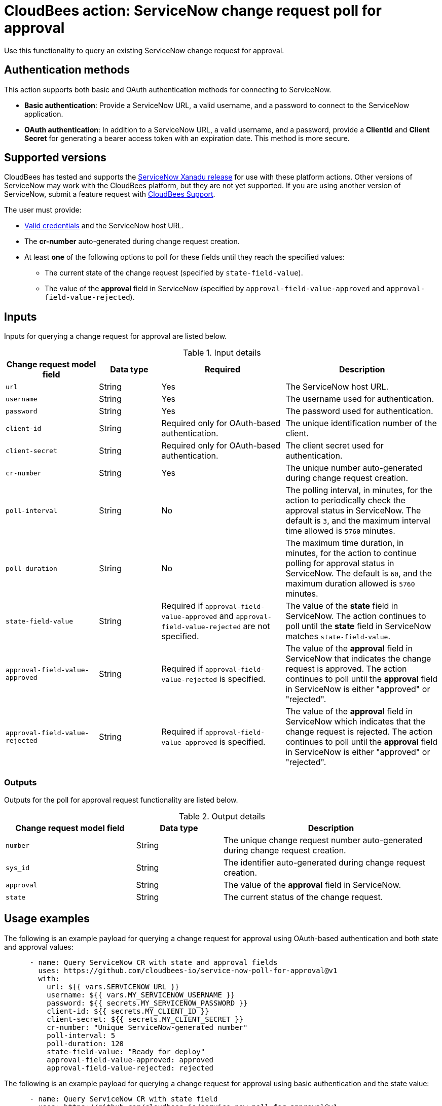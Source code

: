 = CloudBees action: ServiceNow change request poll for approval

Use this functionality to query an existing ServiceNow change request for approval.

== Authentication methods

This action supports both basic and OAuth authentication methods for connecting to ServiceNow.

* *Basic authentication*: Provide a ServiceNow URL, a valid username, and a password to connect to the ServiceNow application.
* *OAuth authentication*: In addition to a ServiceNow URL, a valid username, and a password, provide a *ClientId* and *Client Secret* for generating a bearer access token with an expiration date.
This method is more secure.

== Supported versions

CloudBees has tested and supports the link:https://www.servicenow.com/docs/bundle/xanadu-release-notes/page/release-notes/family-release-notes.html[ServiceNow Xanadu release] for use with these platform actions.
Other versions of ServiceNow may work with the CloudBees platform, but they are not yet supported.
If you are using another version of ServiceNow, submit a feature request with link:https://support.cloudbees.com[CloudBees Support].

The user must provide:

* xref:README.adoc#authentication-methods[Valid credentials] and the ServiceNow host URL.
* The *cr-number* auto-generated during change request creation.
* At least *one* of the following options to poll for these fields until they reach the specified values:
** The current state of the change request (specified by `state-field-value`).
** The value of the *approval* field in ServiceNow (specified by `approval-field-value-approved` and `approval-field-value-rejected`).

== Inputs

Inputs for querying a change request for approval are listed below.

[cols="3a,2a,4a,5a",options="header"]
.Input details
|===

| Change request model field
| Data type
| Required
| Description

| `url`
| String
| Yes
| The ServiceNow host URL.

| `username`
| String
| Yes
| The username used for authentication.

| `password`
| String
| Yes
| The password used for authentication.

| `client-id`
| String
| Required only for OAuth-based authentication.
| The unique identification number of the client.

| `client-secret`
| String
| Required only for OAuth-based authentication.
| The client secret used for authentication.

| `cr-number`
| String
| Yes
| The unique number auto-generated during change request creation.

| `poll-interval`
| String
| No
| The polling interval, in minutes, for the action to periodically check the approval status in ServiceNow.
The default is `3`, and the maximum interval time allowed is `5760` minutes.

| `poll-duration`
| String
| No
| The maximum time duration, in minutes, for the action to continue polling for approval status in ServiceNow.
The default is `60`, and the maximum duration allowed is `5760` minutes.

| `state-field-value`
| String
| Required if `approval-field-value-approved` and `approval-field-value-rejected` are not specified.
| The value of the *state* field in ServiceNow.
The action continues to poll until the *state* field in ServiceNow matches `state-field-value`.

| `approval-field-value-approved`
| String
| Required if `approval-field-value-rejected` is specified.
| The value of the *approval* field in ServiceNow that indicates the change request is approved.
The action continues to poll until the *approval* field in ServiceNow is either "approved" or "rejected".

| `approval-field-value-rejected`
| String
| Required if `approval-field-value-approved` is specified.
| The value of the *approval* field in ServiceNow which indicates that the change request is rejected.
The action continues to poll until the *approval* field in ServiceNow is either "approved" or "rejected".

|===


=== Outputs

Outputs for the poll for approval request functionality are listed below.

[cols="3a,2a,5a",options="header"]
.Output details
|===

| Change request model field
| Data type
| Description

| `number`
| String
| The unique change request number auto-generated during change request creation.

| `sys_id`
| String
| The identifier auto-generated during change request creation.

| `approval`
| String
| The value of the *approval* field in ServiceNow.

| `state`
| String
| The current status of the change request.

|===


== Usage examples

The following is an example payload for querying a change request for approval using OAuth-based authentication and both state and approval values:

[source,yaml,role="default-expanded"]
----
      - name: Query ServiceNow CR with state and approval fields
        uses: https://github.com/cloudbees-io/service-now-poll-for-approval@v1
        with:
          url: ${{ vars.SERVICENOW_URL }}
          username: ${{ vars.MY_SERVICENOW_USERNAME }}
          password: ${{ secrets.MY_SERVICENOW_PASSWORD }}
          client-id: ${{ secrets.MY_CLIENT_ID }}
          client-secret: ${{ secrets.MY_CLIENT_SECRET }}
          cr-number: "Unique ServiceNow-generated number"
          poll-interval: 5
          poll-duration: 120
          state-field-value: "Ready for deploy"
          approval-field-value-approved: approved
          approval-field-value-rejected: rejected
----

The following is an example payload for querying a change request for approval using basic authentication and the state value:

[source,yaml,role="default-expanded"]
----
      - name: Query ServiceNow CR with state field
        uses: https://github.com/cloudbees-io/service-now-poll-for-approval@v1
        with:
          url: ${{ vars.SERVICENOW_URL }}
          username: ${{ vars.MY_SERVICENOW_USERNAME }}
          password: ${{ secrets.MY_SERVICENOW_PASSWORD }}
          cr-number: "Unique ServiceNow-generated number"
          poll-interval: 3
          poll-duration: 60
          state-field-value: "Ready for deploy"

----

The following is an example payload for querying a change request for approval using OAuth-based authentication and approval values:

[source,yaml,role="default-expanded"]
----
      - name: Query ServiceNow CR with approval fields
        uses: https://github.com/cloudbees-io/service-now-poll-for-approval@v1
        with:
          url: ${{ vars.SERVICENOW_URL }}
          username: ${{ vars.MY_SERVICENOW_USERNAME }}
          password: ${{ secrets.MY_SERVICENOW_PASSWORD }}
          client-id: ${{ secrets.MY_CLIENT_ID }}
          client-secret: ${{ secrets.MY_CLIENT_SECRET }}
          cr-number: "Unique ServiceNow-generated number"
          poll-interval: 15
          poll-duration: 2000
          approval-field-value-approved: approved
          approval-field-value-rejected: rejected
----


The following is an example referring to the output parameter `number` from the link:https://github.com/cloudbees-io/servicenow/blob/main/README.adoc#create-a-change-request[change request creation] step as input in the poll for approval step:

[source,yaml,role="default-expanded"]
----
      - name: Query ServiceNow CR with output parameter ref
        uses: https://github.com/cloudbees-io/service-now-poll-for-approval@v1
        with:
          url: ${{ vars.SERVICENOW_URL }}
          username: ${{ vars.MY_SERVICENOW_USERNAME }}
          password: ${{ secrets.MY_SERVICENOW_PASSWORD }}
          client-id: ${{ secrets.MY_CLIENT_ID }}
          client-secret: ${{ secrets.MY_CLIENT_SECRET }}
          cr-number: ${{ fromJSON(steps.create_cr.outputs.servicenow_output).number }}
          poll-interval: 3
          poll-duration: 60
          state-field-value: "Ready for deploy"
----

== License

This code is made available under the 
link:https://opensource.org/license/mit/[MIT license].

== References

* Learn more about link:https://docs.cloudbees.com/docs/cloudbees-platform/latest/actions[using actions in CloudBees workflows].
* Learn about link:https://docs.cloudbees.com/docs/cloudbees-platform/latest/[the CloudBees platform].
